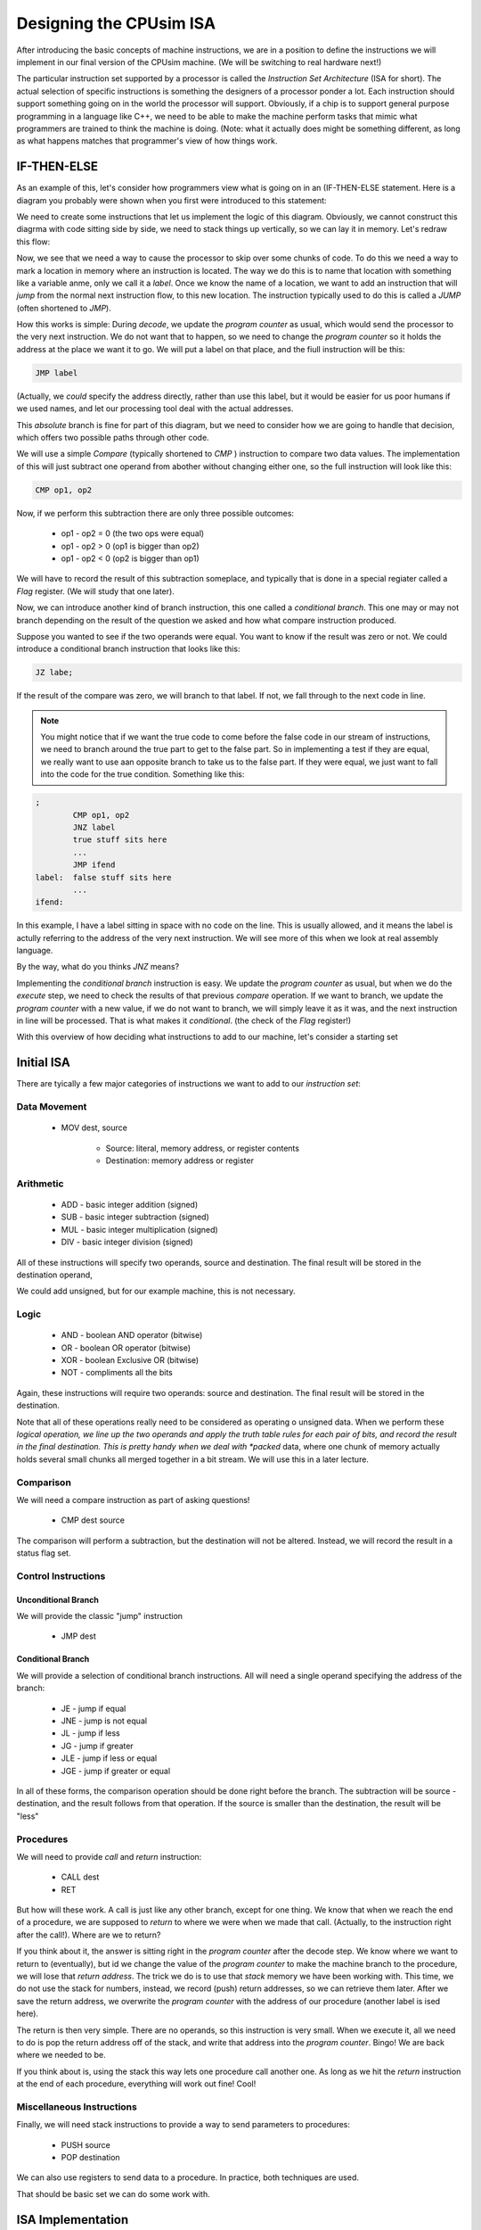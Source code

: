 ..  _cpusim-isa:

Designing the CPUsim ISA
########################

After introducing the basic concepts of machine instructions, we are in a
position to define the instructions we will implement in our final version of
the CPUsim machine. (We will be switching to real hardware next!)

The particular instruction set supported by a processor is called the
*Instruction Set Architecture* (ISA for short). The actual selection of
specific instructions is something the designers of a processor ponder a
lot. Each instruction should support something going on in the world the
processor will support. Obviously, if a chip is to support general
purpose programming in a language like C++, we need to be able to make
the machine perform tasks that mimic what programmers are trained to
think the machine is doing. (Note: what it actually does might be
something different, as long as what happens matches that programmer's
view of how things work.

IF-THEN-ELSE
************

As an example of this, let's consider how programmers view what is going
on in an (IF-THEN-ELSE statement. Here is a diagram you probably were
shown when you first were introduced to this statement:

..  circuits::
    :align: center
    :width: 400 
    :tikzlibs: shapes, arrows
    :tikzopts: node distance=2cm, auto

    \tikzstyle{process} = [rectangle,
        draw, text width=5em, text centered,
        rounded corners, minimum height=4em, fill=green!30]
    \tikzstyle{line} = [draw, -latex']
    \tikzstyle{decision} = [diamond, draw , fill=blue!20,
        text width=4.5em, text badly centered,
        node distance=3cm, inner sep=0pt]


    \node [decision] at (3,0) (question){Question};
    \node [process] at (0,-2) (False) {False Process};
    \node [process] at (6,-2) (True){True Process};

    \path[line] (question.west) -| node [anchor=east] {$F$} (False);
    \path[line] (question.east) -| node [anchor=west] {$T$} (True);
    \coordinate (end) at (3,-4);
    \path [line] (True) |- (end);
    \path [line] (False) |- (end);
    \path [line] (end) -- (3,-5);

We need to create some instructions that let us implement the logic of
this diagram. Obviously, we cannot construct this diagrma with code
sitting side by side, we need to stack things up vertically, so we can
lay it in memory. Let's redraw this flow:

..  circuits::
    :align: center
    :width: 250 
    :tikzlibs: shapes, arrows
    :tikzopts: node distance=2cm, auto

    \tikzstyle{process} = [rectangle,
        draw, text width=5em, text centered, 
        rounded corners, minimum height=4em, fill=green!30]
    \tikzstyle{line} = [draw, -latex']
    \tikzstyle{decision} = [diamond, draw , fill=blue!20,
        text width=4.5em, text badly centered, 
        node distance=3cm, inner sep=0pt]


    \node [decision] at (0,0) (question){Question};
    \node [process] at (0,-2) (True){True Process};
    \node [process] at (0,-4) (False) {False Process};

    \path[line] (question.west) -- 
        node [anchor=south] {$F$} (-2,0) -- (-2,-4) -- (False);
    \path[line] (question.south) -- node [anchor=west] {$T$} (True);
    \coordinate (end) at (0,-6);
    \path [line] (True) -- (-4,-2) |- (end);
    \path [line] (False) -- (end);
    \path [line] (end) -- (0,-7);

Now, we see that we need a way to cause the processor to skip over some
chunks of code. To do this we need a way to mark a location in memory
where an instruction is located. The way we do this is to name that
location with something like a variable anme, only we call it a *label*.
Once we know the name of a location, we want to add an instruction that
will *jump* from the normal next instruction flow, to this new location.
The instruction typically used to do this is called a *JUMP* (often
shortened to *JMP*).

How this works is simple: During *decode*, we update the *program counter*
as usual, which would send the processor to the very next instruction.
We do not want that to happen, so we need to change the *program
counter* so it holds the address at the place we want it to go. We will
put a label on that place, and the fiull instruction will be this:

..  code-block:: text

    JMP label

(Actually, we *could* specify the address directly, rather than use this
label, but it would be easier for us poor humans if we used names, and
let our processing tool deal with the actual addresses.

This *absolute* branch is fine for part of this diagram, but we need to
consider how we are going to handle that decision, which offers two
possible paths through other code.

We will use a simple *Compare* (typically shortened to *CMP* )
instruction to compare two data values. The implementation of this will
just subtract one operand from abother without changing either one, so
the full instruction will look like this:

..  code-block:: text

    CMP op1, op2

Now, if we perform this subtraction there are only three possible
outcomes:


    * op1 - op2 = 0  (the two ops were equal)

    * op1 - op2 > 0  (op1 is bigger than op2)

    * op1 - op2 < 0  (op2 is bigger than op1)

We will have to record the result of this subtraction someplace, and
typically that is done in a special regiater called a *Flag* register.
(We will study that one later).

Now, we can introduce another kind of branch instruction, this one
called a *conditional branch*. This one may or may not branch depending
on the result of the question we asked and how what compare instruction
produced. 

Suppose you wanted to see if the two operands were equal. You want to
know if the result was zero or not. We could introduce a conditional
branch instruction that looks like this:

..  code-block:: text

    JZ labe;

If the result of the compare was zero, we will branch to that label. If
not, we fall through to the next code in line. 

..  note::

    You might notice that if we want the true code to come before the
    false code in our stream of instructions, we need to branch around the
    true part to get to the false part. So in implementing a test if they
    are equal, we really want to use aan opposite branch to take us to the
    false part. If they were equal, we just want to fall into the code for
    the true condition. Something like this:

..  code-block:: text

    ;
            CMP op1, op2
            JNZ label
            true stuff sits here
            ...
            JMP ifend
    label:  false stuff sits here
            ...
    ifend:

In this example, I have a label sitting in space with no code on the
line. This is usually allowed, and it means the label is actully
referring to the address of the very next instruction. We will see more
of this when we look at real assembly language.

By the way, what do you thinks *JNZ* means? 

Implementing the *conditional branch* instruction is easy. We update
the *program counter* as usual, but when we do the *execute* step, we
need to check the results of that previous *compare* operation. If we
want to branch, we update the *program counter* with a new value, if we
do not want to branch, we will simply leave it as it was, and the next
instruction in line will be processed. That is what makes it
*conditional*. (the check of the *Flag* register!)

With this overview of how deciding what instructions to add to our
machine, let's consider a starting set

Initial ISA
***********

There are tyically a few major categories of instructions we want to add
to our *instruction set*:

Data Movement
=============

    * MOV   dest, source

        * Source: literal, memory address, or register contents

        * Destination: memory address or register


Arithmetic
==========

    * ADD - basic integer addition (signed)

    * SUB - basic integer subtraction (signed)

    * MUL - basic integer multiplication (signed)

    * DIV - basic integer division (signed)

All of these instructions will specify two operands, source and destination.
The final result will be stored in the destination operand, 

We could add unsigned, but for our example machine, this is not necessary.

Logic
=====

    * AND - boolean AND operator (bitwise)

    * OR - boolean OR operator (bitwise)

    * XOR - boolean Exclusive OR (bitwise)

    * NOT - compliments all the bits

Again, these instructions will require two operands: source and destination.
The final result will be stored in the destination.

Note that all of these operations really need to be considered as operating o
unsigned data. When we perform these *logical operation, we line up the
two operands and apply the truth table rules for each pair of bits, and
record the result in the final destination. This is pretty handy when we
deal with *packed* data, where one chunk of memory actually holds
several small chunks all merged together in a bit stream. We will use
this in a later lecture.


Comparison
==========

We will need a compare instruction as part of asking questions!

    * CMP  dest source

The comparison will perform a subtraction, but the destination will not be
altered. Instead, we will record the result in a status flag set.

Control Instructions
====================

Unconditional Branch
--------------------

We will provide the classic "jump" instruction

    * JMP   dest

Conditional Branch
------------------

We will provide a selection of conditional branch instructions. All will need a
single operand specifying the address of the branch:


    * JE - jump if equal

    * JNE - jump is not equal

    * JL - jump if less

    * JG - jump if greater

    * JLE - jump if less or equal

    * JGE - jump if greater or equal

In all of these forms, the comparison operation should be done right before the
branch. The subtraction will be source - destination, and the result follows
from that operation. If the source is smaller than the destination, the result
will be "less"

Procedures
==========

We will need to provide *call* and *return* instruction:

    * CALL dest

    * RET

But how will these work. A call is just like any other branch, except
for one thing. We know that when we reach the end of a procedure, we are
supposed to *return* to where we were when we made that call. (Actually,
to the instruction right after the call!). Where are we to return?

If you think about it, the answer is sitting right in the *program
counter* after the decode step. We know where we want to return to
(eventually), but id we change the value of the *program counter* to
make the machine branch to the procedure, we will lose that *return
address*. The trick we do is to use that *stack* memory we have been
working with. This time, we do not use the stack for numbers, instead,
we record (push) return addresses, so we can retrieve them later. After
we save the return address, we overwrite the *program counter* with the
address of our procedure (another label is ised here).

The return is then very simple. There are no operands, so this
instruction is very small. When we execute it, all we need to do is pop
the return address off of the stack, and write that address into the
*program counter*. Bingo! We are back where we needed to be.

If you think about is, using the stack this way lets one procedure call
another one. As long as we hit the *return* instruction at the end of
each procedure, everything will work out fine! Cool!


Miscellaneous Instructions
==========================

Finally, we will need stack instructions to provide a way to send parameters to
procedures:

    * PUSH  source

    * POP   destination

We can also use registers to send data to a procedure. In practice, both
techniques are used.

That should be  basic set we can do some work with.

ISA Implementation
******************

Each of these instructions should be easy to implement, once we figure out how to
specify each one. As we discussed earlier, our basic assembly language rules
cover all the instruction forms we see in this overview. All we need to do is
document exactly how each instruction needs to work, nd decide how to store
those status flag data values.

Encoding Instructions
=====================

We can easily assign a simple integer code to each instruction, but we have a
problem when we have operands. There are several "addressing modes" to consider,
and the operands provide options forms involving literals, memory references, or
register references. We need a way to encode those parts as well. 

A typical solution is to combine an instruction code with a set of operand
codes to lay out exactly what form we are using in a program. Exactly how we do
this encoding is something we will explore in our next lecture!



..  vim:filetype=rst spell:

